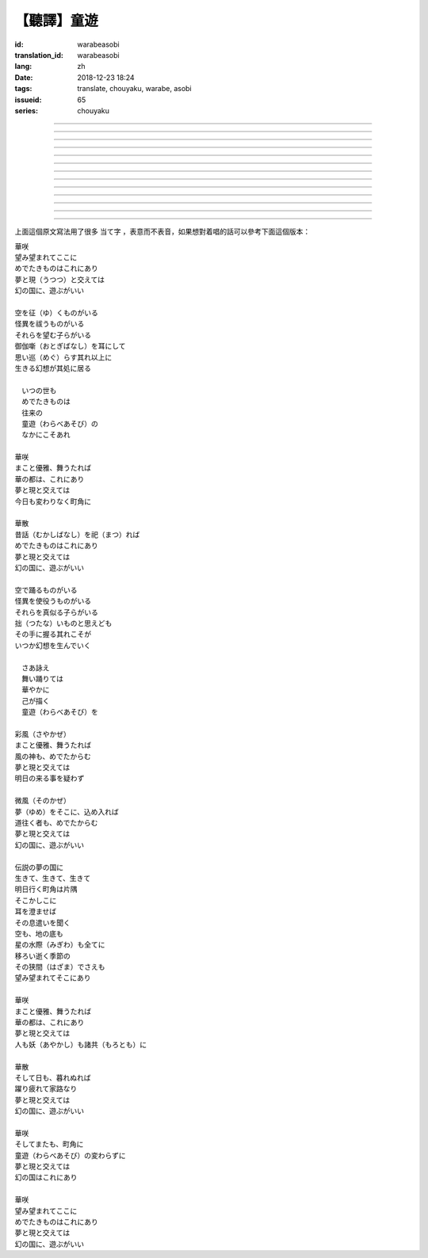 【聽譯】童遊
===========================================

:id: warabeasobi
:translation_id: warabeasobi
:lang: zh
:date: 2018-12-23 18:24
:tags: translate, chouyaku, warabe, asobi
:issueid: 65
:series: chouyaku

.. youtube:: 0CbvqJAfCRc



.. translate-paragraph::

    華咲

        花開

    望み望まれて此処に

        此處有求有應

    愛でたきものは此れに有り

        此處有喜愛之物

    夢と現と交えては

        夢境與現世交匯時

    :ruby:`幻想郷|幻の国` に、遊ぶがいい

        可於幻想鄉玩

----

.. translate-paragraph::

    空を征く者がいる

        有空中飛的

    怪異を祓う者がいる

        有驅散怪異的

    其れ等を望む子等がいる

        亦有期望她們的

    御伽噺を耳にして

        耳中聽聞怪誕軼事

    思い巡らす其れ以上に

        心中所思更爲怪異

    生きる幻想が其処に居る

        幻想中的生活正在彼處


----

.. translate-paragraph::


     　何時の世も

         　凡世間


     　愛でたきものは

         　喜愛之物

     　往来の

         　往來的

     　童遊の

         　孩童遊戲

     　中にこそ有れ

         　亦正在此處


----

.. translate-paragraph::

    華咲

        花開

    真優雅、舞うたれば

        當真優雅地翩翩起舞

    華の都は、此れに有り

        花都亦在此處

    夢と現と交えては

        夢境與現世交匯時

    今日も変わりなく町角に

        今日一如既往街頭巷角

----

.. translate-paragraph::

    華散

        花落

    口伝伝承（昔話）を祀れば

        祭念起過往軼事

    愛でたきものは此れに有り

        此處有喜愛之物

    夢と現と交えては

        夢境與現世交匯時

    :ruby:`幻想郷|幻の国` に、遊ぶがいい

        可於幻想鄉玩


----

.. translate-paragraph::

    空で踊る者がいる

        有空中起舞的

    怪異を使役う者がいる

        有使役怪異的

    其れ等を真似る子等がいる

        亦有模仿她們的

    拙いものと思えども

        回憶起舊時糗事

    その手に握る其れこそが

        手中緊握的正是

    何時か幻想を生んでいく

        何時幻想生於其中

----

.. translate-paragraph::

     　さあ詠え

         　來唱吧

     　舞い踊りては

         　隨歌起舞的

     　華やかに

         　繁花爛漫

     　己が描く

         　自己描繪

     　:ruby:`命名決闘|童遊` を

         　:ruby:`命名決闘|孩童遊戲`


----

.. translate-paragraph::

    彩風

        彩風

    真優雅、舞うたれば

        當真優雅地翩翩起舞

    風の神も、愛でたからむ

        風之神靈亦必欣然

    夢と現と交えては

        夢境與現世交匯時

    明日の来る事を疑わず

        明日之事毫不存疑


----

.. translate-paragraph::

    微風

        微風

    :ruby:`名|夢` を其処に、込め入れば

        以己之 :ruby:`名|夢` 混於彼處

    道往く者も、愛でたからむ

        往來之人亦必欣然

    夢と現と交えては

        夢境與現世交匯時

    :ruby:`幻想郷|幻の国` に、遊ぶがいい

        可於幻想鄉玩


----

.. translate-paragraph::

    伝説の夢の国に

        傳說中夢境的國度

    生きて、生きて、生きて

        但願生於其中

    明日行く町角は片隅

        明日所往街頭巷尾

    其処彼処に

        於之此處彼處

    耳を澄ませば

        如若清耳靜心

    その息遣いを聞く

        傾聽那氣息

    空も、地の底も

        空中亦，地底亦

    星の水際も全てに

        繁星的海岸亦全部

    移ろい逝く季節の

        交替過往的季節

    その狭間でさえも

        就算其中的間隙

    望み望まれて其処に有り

        亦在此處有求有應


----

.. translate-paragraph::

    華咲

        花開

    まこと優雅、舞うたれば

        當真優雅地翩翩起舞

    華の都は、此れに有り

        花之都亦在此處

    夢と現と交えては

        夢境與現世交匯時

    人も妖も諸共に

        人亦，妖亦，其餘亦


----

.. translate-paragraph::

    華散

        花落

    そして日も、暮れぬれば

        隨之日亦落時

    躍り疲れて家路なり

        舞盡成歸路

    夢と現と交えては

        夢境與現世交匯時

    :ruby:`幻想郷|幻の国` に、遊ぶがいい

        可於幻想鄉玩


----

.. translate-paragraph::

    華咲

        花開

    そして又も、町角に

        隨之又在巷角

    童遊の変わらずに

        往日無異的孩童遊戲

    夢と現と交えては

        夢境與現世交匯時

    :ruby:`幻想郷|幻の国` は此れに有り

        此處有幻想鄉

----

.. translate-paragraph::

    華咲

        花開

    望み望まれて此処に

        此處有求有應

    愛でたきものは此れに有り

        此處有喜愛之物

    夢と現と交えては

        夢境與現世交匯時

    :ruby:`幻想郷|幻の国` に、遊ぶがいい

        可於幻想鄉玩


上面這個原文寫法用了很多 当て字 ，表意而不表音，如果想對着唱的話可以參考下面這個版本：

| 華咲
| 望み望まれてここに
| めでたきものはこれにあり
| 夢と現（うつつ）と交えては
| 幻の国に、遊ぶがいい
|
| 空を征（ゆ）くものがいる
| 怪異を祓うものがいる
| それらを望む子らがいる
| 御伽噺（おとぎばなし）を耳にして
| 思い巡（めぐ）らす其れ以上に
| 生きる幻想が其処に居る
|
| 　いつの世も
| 　めでたきものは
| 　往来の
| 　童遊（わらべあそび）の
| 　なかにこそあれ
|
| 華咲
| まこと優雅、舞うたれば
| 華の都は、これにあり
| 夢と現と交えては
| 今日も変わりなく町角に
|
| 華散
| 昔話（むかしばなし）を祀（まつ）れば
| めでたきものはこれにあり
| 夢と現と交えては
| 幻の国に、遊ぶがいい
|
| 空で踊るものがいる
| 怪異を使役うものがいる
| それらを真似る子らがいる
| 拙（つたな）いものと思えども
| その手に握る其れこそが
| いつか幻想を生んでいく
|
| 　さあ詠え
| 　舞い踊りては
| 　華やかに
| 　己が描く
| 　童遊（わらべあそび）を
|
| 彩風（さやかぜ）
| まこと優雅、舞うたれば
| 風の神も、めでたからむ
| 夢と現と交えては
| 明日の来る事を疑わず
|
| 微風（そのかぜ）
| 夢（ゆめ）をそこに、込め入れば
| 道往く者も、めでたからむ
| 夢と現と交えては
| 幻の国に、遊ぶがいい
|
| 伝説の夢の国に
| 生きて、生きて、生きて
| 明日行く町角は片隅
| そこかしこに
| 耳を澄ませば
| その息遣いを聞く
| 空も、地の底も
| 星の水際（みぎわ）も全てに
| 移ろい逝く季節の
| その狭間（はざま）でさえも
| 望み望まれてそこにあり
|
| 華咲
| まこと優雅、舞うたれば
| 華の都は、これにあり
| 夢と現と交えては
| 人も妖（あやかし）も諸共（もろとも）に
|
| 華散
| そして日も、暮れぬれば
| 躍り疲れて家路なり
| 夢と現と交えては
| 幻の国に、遊ぶがいい
|
| 華咲
| そしてまたも、町角に
| 童遊（わらべあそび）の変わらずに
| 夢と現と交えては
| 幻の国はこれにあり
|
| 華咲
| 望み望まれてここに
| めでたきものはこれにあり
| 夢と現と交えては
| 幻の国に、遊ぶがいい
